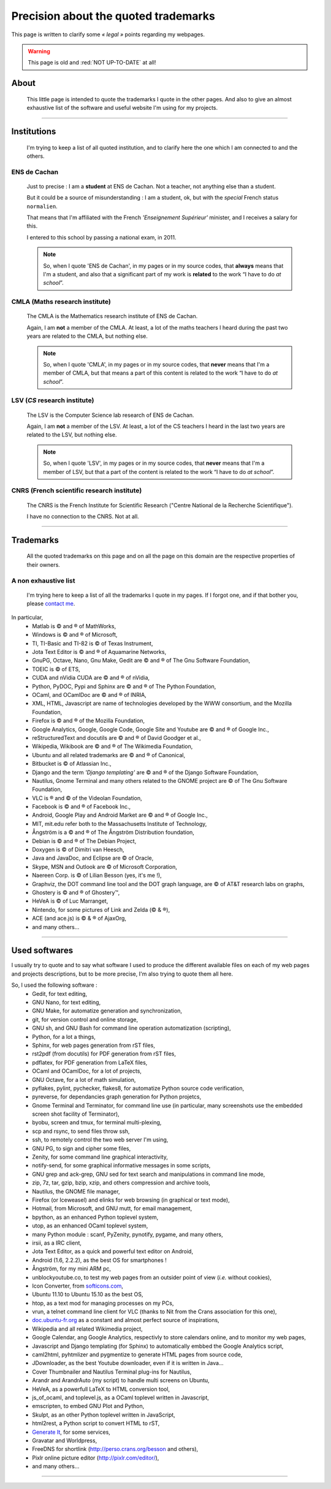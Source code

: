 .. meta::
   :description lang=en: (old page) Precisions on quoted trademarks on this web site
   :description lang=fr: (vieille page) Quelques précisions sur les marques commerciales citées sur ce cite

###########################################
 Precision about the quoted **trademarks**
###########################################

.. seealso:: This other page lists my favorite computer and online tools: `<my-favorite-tools.en.html>`_.

This page is written to clarify some *« legal »* points regarding my webpages.

.. warning:: This page is old and :red:`NOT UP-TO-DATE` at all!

.. todo:: Keep it up-to-date!

About
-----
 This little page is intended to quote the trademarks I quote
 in the other pages. And also to give an almost exhaustive
 list of the software and useful website I'm using for my projects.

------------------------------------------------------------------------------

Institutions
------------
 I'm trying to keep a list of all quoted institution,
 and to clarify here the one which I am connected to
 and the others.

ENS de Cachan
~~~~~~~~~~~~~
 Just to precise : I am a **student** at ENS de Cachan.
 Not a teacher, not anything else than a student.

 But it could be a source of misunderstanding : I am a student, ok,
 but with the *special* French status ``normalien``.

 That means that I'm affiliated with the French *'Enseignement Supérieur'*
 minister, and I receives a salary for this.

 I entered to this school by passing a national exam, in 2011.

 .. note::

    So, when I quote 'ENS de Cachan', in my pages or in my source codes,
    that **always** means that I'm a student,
    and also that a significant part of my work is **related** to the work
    “I have to do *at school*”.

CMLA (Maths research institute)
~~~~~~~~~~~~~~~~~~~~~~~~~~~~~~~
 The CMLA is the Mathematics research institute of ENS de Cachan.

 Again, I am **not** a member of the CMLA. At least, a lot of
 the maths teachers I heard during the past two years are related to the CMLA,
 but nothing else.

 .. note::

    So, when I quote 'CMLA', in my pages or in my source codes,
    that **never** means that I'm a member of CMLA,
    but that means a part of this content is related to the work
    “I have to do *at school*”.

LSV (*CS* research institute)
~~~~~~~~~~~~~~~~~~~~~~~~~~~~~
 The LSV is the Computer Science lab research of ENS de Cachan.

 Again, I am **not** a member of the LSV. At least, a lot of
 the CS teachers I heard in the last two years are related to the LSV,
 but nothing else.

 .. note::

    So, when I quote 'LSV', in my pages or in my source codes,
    that **never** means that I'm a member of LSV,
    but that a part of the content is related to the work
    “I have to do *at school*”.

CNRS (French scientific research institute)
~~~~~~~~~~~~~~~~~~~~~~~~~~~~~~~~~~~~~~~~~~~
 The CNRS is the French Institute for Scientific Research
 ("Centre National de la Recherche Scientifique").

 I have no connection to the CNRS. Not at all.

..  Anyway, I used their name and their logo for a few months,
..  on a few pages.
..  **For this, I sincerely apologize** : I will no longer do such a thing.

..  .. note::

..     I'm trying to clean up some of my old codes,
..     and my old web pages, to erase all occurrences
..     of the CNRS name or logo.
..     If you find of I forgot to erase, please inform me.

------------------------------------------------------------------------------

Trademarks
----------
 All the quoted trademarks on this page and on all the page on this domain
 are the respective properties of their owners.

A non exhaustive list
~~~~~~~~~~~~~~~~~~~~~
 I'm trying here to keep a list of all the trademarks I quote in my pages.
 If I forgot one, and if that bother you, please
 `contact me <mailto:lilian DOT besson AT normale DOT fr>`_.

In particular,
 * Matlab is © and ® of MathWorks,
 * Windows is © and ® of Microsoft,
 * TI, TI-Basic and TI-82 is © of Texas Instrument,
 * Jota Text Editor is © and ® of Aquamarine Networks,
 * GnuPG, Octave, Nano, Gnu Make, Gedit are © and ® of The Gnu Software Foundation,
 * TOEIC is © of ETS,
 * CUDA and nVidia CUDA are © and ® of nVidia,
 * Python, PyDOC, Pypi and Sphinx are © and ® of The Python Foundation,
 * OCaml, and OCamlDoc are © and ® of INRIA,
 * XML, HTML, Javascript are name of technologies developed by the WWW consortium, and the Mozilla Foundation,
 * Firefox is © and ® of the Mozilla Foundation,
 * Google Analytics, Google, Google Code, Google Site and Youtube are © and ® of Google Inc.,
 * reStructuredText and docutils are © and ® of David Goodger et al.,
 * Wikipedia, Wikibook are © and ® of The Wikimedia Foundation,
 * Ubuntu and all related trademarks are © and ® of Canonical,
 * Bitbucket is © of Atlassian Inc.,
 * Django and the term *'Django templating'* are © and ® of the Django Software Foundation,
 * Nautilus, Gnome Terminal and many others related to the GNOME project are © of The Gnu Software Foundation,
 * VLC is ® and © of the Videolan Foundation,
 * Facebook is © and ® of Facebook Inc.,
 * Android, Google Play and Android Market are © and ® of Google Inc.,
 * MIT, mit.edu refer both to the Massachusetts Institute of Technology,
 * Ångström is a © and ® of The Ångström Distribution foundation,
 * Debian is © and ® of The Debian Project,
 * Doxygen is © of Dimitri van Heesch,
 * Java and JavaDoc, and Eclipse are © of Oracle,
 * Skype, MSN and Outlook are © of Microsoft Corporation,
 * Naereen Corp. is © of Lilian Besson (yes, it's me !),
 * Graphviz, the DOT command line tool and the DOT graph language, are © of AT&T research labs on graphs,
 * Ghostery is © and ® of Ghostery™,
 * HeVeA is © of Luc Marranget,
 * Nintendo, for some pictures of Link and Zelda (© & ®),
 * ACE (and ace.js) is © & ® of AjaxOrg,
 * and many others…

------------------------------------------------------------------------------

.. image:: .python-powered.png
   :scale: 120 %
   :align: center
   :alt: Python powered :)
   :target: http://python.org

Used softwares
--------------
I usually try to quote and to say what software I used to produce the different available files
on each of my web pages and projects descriptions,
but to be more precise, I'm also trying to quote them all here.

So, I used the following software :
 * Gedit, for text editing,
 * GNU Nano, for text editing,
 * GNU Make, for automatize generation and synchronization,
 * git, for version control and online storage,
 * GNU sh, and GNU Bash for command line operation automatization (scripting),
 * Python, for a lot a things,
 * Sphinx, for web pages generation from rST files,
 * rst2pdf (from docutils) for PDF generation from rST files,
 * pdflatex, for PDF generation from LaTeX files,
 * OCaml and OCamlDoc, for a lot of projects,
 * GNU Octave, for a lot of math simulation,
 * pyflakes, pylint, pychecker, flakes8, for automatize Python source code verification,
 * pyreverse, for dependancies graph generation for Python projetcs,
 * Gnome Terminal and Terminator, for command line use (in particular, many screenshots use the embedded screen shot facility of Terminator),
 * byobu, screen and tmux, for terminal multi-plexing,
 * scp and rsync, to send files throw ssh,
 * ssh, to remotely control the two web server I'm using,
 * GNU PG, to sign and cipher some files,
 * Zenity, for some command line graphical interactivity,
 * notify-send, for some graphical informative messages in some scripts,
 * GNU grep and ack-grep, GNU sed for text search and manipulations in command line mode,
 * zip, 7z, tar, gzip, bzip, xzip, and others compression and archive tools,
 * Nautilus, the GNOME file manager,
 * Firefox (or Iceweasel) and elinks for web browsing (in graphical or text mode),
 * Hotmail, from Microsoft, and GNU mutt, for email management,
 * bpython, as an enhanced Python toplevel system,
 * utop, as an enhanced OCaml toplevel system,
 * many Python module : scanf, PyZenity, pynotify, pygame, and many others,
 * irsii, as a IRC client,
 * Jota Text Editor, as a quick and powerful text editor on Android,
 * Android (1.6, 2.2.2), as the best OS for smartphones !
 * Ångström, for my mini ARM pc,
 * unblockyoutube.co, to test my web pages from an outsider point of view (*i.e.* without cookies),
 * Icon Converter, from `softicons.com <http://www.softicons.com/icon-tools/icon-converter>`_,
 * Ubuntu 11.10 to Ubuntu 15.10 as the best OS,
 * htop, as a text mod for managing processes on my PCs,
 * vrun, a telnet command line client for VLC (thanks to Nit from the Crans association for this one),
 * `doc.ubuntu-fr.org <http://doc.ubuntu-fr.org>`_ as a constant and almost perfect source of inspirations,
 * Wikipedia and all related Wikimedia project,
 * Google Calendar, ang Google Analytics, respectivly to store calendars online, and to monitor my web pages,
 * Javascript and Django templating (for Sphinx) to automatically embbed the Google Analytics script,
 * caml2html, pyhtmlizer and pygmentize to generate HTML pages from source code,
 * JDownloader, as the best Youtube downloader, even if it is written in Java…
 * Cover Thumbnailer and Nautilus Terminal plug-ins for Nautilus,
 * Arandr and ArandrAuto (my script) to handle multi screens on Ubuntu,
 * HeVeA, as a powerfull LaTeX to HTML conversion tool,
 * js_of_ocaml, and toplevel.js, as a OCaml toplevel written in Javascript,
 * emscripten, to embed GNU Plot and Python,
 * Skulpt, as an other Python toplevel written in JavaScript,
 * html2rest, a Python script to convert HTML to rST,
 * `Generate It <http://www.generateit.net>`_, for some services,
 * Gravatar and Worldpress,
 * FreeDNS for shortlink (http://perso.crans.org/besson and others),
 * Pixlr online picture editor (`<http://pixlr.com/editor/>`_),
 * and many others…

------------------------------------------------------------------------------


.. (c) Lilian Besson, 2011-2021, https://bitbucket.org/lbesson/web-sphinx/
